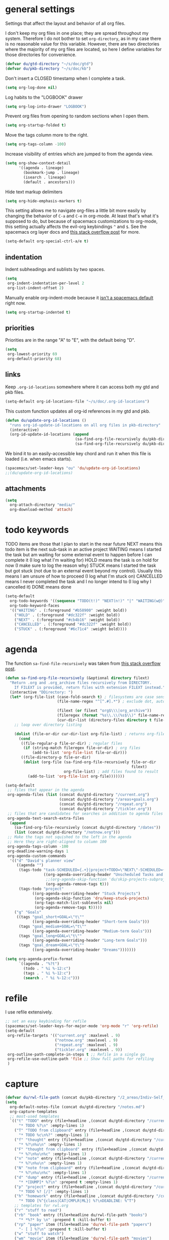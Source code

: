 #+PROPERTY: header-args :tangle yes
* general settings
Settings that affect the layout and behavior of all org files.

I don't keep my org files in one place; they are spread throughout my system.
Therefore I do not bother to set ~org-directory~, as in my case there is no
reasonable value for this variable. However, there are two directories where the
majority of my org files are located, so here I define variables for those
directories for convenience.
#+BEGIN_SRC emacs-lisp
  (defvar du/gtd-directory "~/s/doc/gtd")
  (defvar du/pkb-directory "~/s/doc/kb")
#+END_SRC

Don't insert a CLOSED timestamp when I complete a task.
#+BEGIN_SRC emacs-lisp
  (setq org-log-done nil)
#+END_SRC

Log habits to the "LOGBOOK" drawer
#+BEGIN_SRC emacs-lisp
  (setq org-log-into-drawer "LOGBOOK")
#+END_SRC

Prevent org files from opening to random sections when I open them.
#+BEGIN_SRC emacs-lisp
  (setq org-startup-folded t)
#+END_SRC

Move the tags column more to the right.
#+BEGIN_SRC emacs-lisp
  (setq org-tags-column -100)
#+END_SRC

Increase visibility of entries which are jumped to from the agenda view.
#+BEGIN_SRC emacs-lisp
  (setq org-show-context-detail
        '((agenda . lineage)
          (bookmark-jump . lineage)
          (isearch . lineage)
          (default . ancestors)))
#+END_SRC

Hide text markup delimiters
#+BEGIN_SRC emacs-lisp
  (setq org-hide-emphasis-markers t)
#+END_SRC

This setting allows me to navigate org-files a little bit more easily by
changing the behavior of ~C-a~ and ~C-e~ in org-mode. At least that's what it's
supposed to do, but because of spacemacs customizations to org-mode, this
setting actually affects the evil-org keybindings ~^~ and ~$~. See the spacemacs
org layer docs and [[https://emacs.stackexchange.com/questions/17502/how-to-navigate-most-efficiently-to-the-start-or-end-of-the-main-text-of-an-org][this stack overflow post]] for more.
#+BEGIN_SRC emacs-lisp
  (setq-default org-special-ctrl-a/e t)
#+END_SRC
** indentation
Indent subheadings and sublists by two spaces.
#+BEGIN_SRC emacs-lisp
  (setq
   org-indent-indentation-per-level 2
   org-list-indent-offset 2)
#+END_SRC

Manually enable org-indent-mode because it [[https://github.com/syl20bnr/spacemacs/issues/2732][isn't a spacemacs default]] right now.
#+BEGIN_SRC emacs-lisp
  (setq org-startup-indented t)
#+END_SRC
** priorities
Priorities are in the range "A" to "E", with the default being "D".
#+BEGIN_SRC emacs-lisp
  (setq
   org-lowest-priority 69
   org-default-priority 68)
#+END_SRC
** links
Keep ~.org-id-locations~ somewhere where it can access both my gtd and pkb files.
#+BEGIN_SRC emacs-lisp
  (setq-default org-id-locations-file "~/s/doc/.org-id-locations")
#+END_SRC

This custom function updates all org-id references in my gtd and pkb.
#+BEGIN_SRC emacs-lisp
  (defun du/update-org-id-locations ()
    "runs org-id-update-id-locations on all org files in pkb-directory"
    (interactive)
    (org-id-update-id-locations (append
                                 (sa-find-org-file-recursively du/pkb-directory)
                                 (sa-find-org-file-recursively du/pkb-directory))))
#+END_SRC

We bind it to an easily-accessible key chord and run it when this file is
loaded (i.e. when emacs starts).
#+BEGIN_SRC emacs-lisp
  (spacemacs/set-leader-keys "ou" 'du/update-org-id-locations)
  ;;(du/update-org-id-locations)
#+END_SRC
** attachments
#+BEGIN_SRC emacs-lisp
  (setq
    org-attach-directory "media/"
    org-download-method 'attach)
#+END_SRC
* todo keywords
TODO items are those that I plan to start in the near future
NEXT means this todo item is the next sub-task in an active project
WAITING means I started the task but am waiting for some external event
    to happen before I can complete it (I log what I'm waiting for)
HOLD means the task is on hold for now (I make sure to log the reason why)
STUCK means I started the task but got stuck (not due to an external event
    beyond my control). Usually this means I am unsure of how to proceed (I log
    what I'm stuck on)
CANCELLED means I never completed the task and I no longer intend to (I log why
    I cancelled it)
DONE means done
#+BEGIN_SRC emacs-lisp
  (setq-default
    org-todo-keywords '((sequence "TODO(t!)" "NEXT(n!)" "|" "WAITING(w@)" "HOLD(h@)" "STUCK(s@)" "CANCELLED(x@)" "DONE(d!)"))
    org-todo-keyword-faces
    '(("WAITING" . (:foreground "#b58900" :weight bold))
      ("HOLD" . (:foreground "#dc322f" :weight bold))
      ("NEXT" . (:foreground "#cb4b16" :weight bold))
      ("CANCELLED" . (:foreground "#dc322f" :weight bold))
      ("STUCK" . (:foreground "#6c71c4" :weight bold))))
#+END_SRC
* agenda
The function ~sa-find-file-recursively~ was taken from [[https://stackoverflow.com/questions/11384516/how-to-make-all-org-files-under-a-folder-added-in-agenda-list-automatically#11384907][this stack overflow post]].
#+BEGIN_SRC emacs-lisp
  (defun sa-find-org-file-recursively (&optional directory filext)
    "Return .org and .org_archive files recursively from DIRECTORY.
      If FILEXT is provided, return files with extension FILEXT instead."
    (interactive "DDirectory: ")
    (let* (org-file-list (case-fold-search t) ; filesystems are case sensitive
                         (file-name-regex "^[^.#].*") ; exclude dot, autosave, and backup files

                         (filext (or filext "org$\\\|org_archive"))
                         (fileregex (format "%s\\.\\(%s$\\)" file-name-regex filext))
                         (cur-dir-list (directory-files directory t file-name-regex)))
      ;; loop over directory listing

      (dolist (file-or-dir cur-dir-list org-file-list) ; returns org-file-list
        (cond
         ((file-regular-p file-or-dir) ; regular files
          (if (string-match fileregex file-or-dir) ; org files
              (add-to-list 'org-file-list file-or-dir)))
         ((file-directory-p file-or-dir)
          (dolist (org-file (sa-find-org-file-recursively file-or-dir
                                                          filext)
                            org-file-list) ; add files found to result
            (add-to-list 'org-file-list org-file)))))))

  (setq-default
   ;; files that appear in the agenda
   org-agenda-files (list (concat du/gtd-directory "/current.org")
                          (concat du/gtd-directory "/areas+goals.org")
                          (concat du/gtd-directory "/repeat.org")
                          (concat du/gtd-directory "/tickler.org"))
   ;; files that are candidates for searches in addition to agenda files
   org-agenda-text-search-extra-files
    (append
      (sa-find-org-file-recursively (concat du/gtd-directory "/dates"))
      (list (concat du/gtd-directory "/notnow.org")))
   ;; Make the tags not squished to the left in the agenda
   ;; Here they are right-aligned to column 100
   org-agenda-tags-column -100
   org-deadline-warning-days 1
   org-agenda-custom-commands
    '(("d" "David's planner view"
       ((agenda "")
        (tags-todo "task-SCHEDULED={.+}|project+TODO=\"NEXT\"-SCHEDULED={.+}"
                   ((org-agenda-overriding-header "Unscheduled Tasks and Next Actions")
                    ;;(org-agenda-skip-function 'du/skip-projects-subprojects)
                    (org-agenda-remove-tags t)))
        (tags-todo "project"
              ((org-agenda-overriding-header "Stuck Projects")
               (org-agenda-skip-function 'dru/keep-stuck-projects)
               (org-tags-match-list-sublevels nil)
               (org-agenda-remove-tags t)))))
      ("g" "Goals"
       ((tags "goal_short+GOAL=\"t\""
              ((org-agenda-overriding-header "Short-term Goals")))
        (tags "goal_medium+GOAL=\"t\""
              ((org-agenda-overriding-header "Medium-term Goals")))
        (tags "goal_long+GOAL=\"t\""
              ((org-agenda-overriding-header "Long-term Goals")))
        (tags "goal_dream+GOAL=\"t\""
              ((org-agenda-overriding-header "Dreams")))))))

  (setq org-agenda-prefix-format
        `((agenda . "%?t")
          (todo . " %i %-12:c")
          (tags . " %i %-12:c")
          (search . " %i %-12:c")))
#+END_SRC
* refile
I use refile extensively.
#+BEGIN_SRC emacs-lisp
      ;; set an easy keybinding for refile
      (spacemacs/set-leader-keys-for-major-mode 'org-mode "r" 'org-refile)
      (setq-default
       org-refile-targets '(("current.org" :maxlevel . 9)
                            ("notnow.org" :maxlevel . 9)
                            ("repeat.org" :maxlevel . 9)
                            ("tickler.org" :maxlevel . 9))
       org-outline-path-complete-in-steps t ;; Refile in a single go
       org-refile-use-outline-path 'file ;; Show full paths for refiling
       )
#+END_SRC
* capture
#+BEGIN_SRC emacs-lisp
  (defvar du/rwl-file-path (concat du/pkb-directory "/2_areas/Indiv-Self_Change/rwl.org"))
  (setq
    org-default-notes-file (concat du/gtd-directory "/notes.md")
    org-capture-templates
    ;; most-used templates
    `(("t" "TODO" entry (file+headline ,(concat du/gtd-directory "/current.org") "tasks")
        "* TODO %?\n" :empty-lines 1)
      ("T" "TODO from clipboard" entry (file+headline ,(concat du/gtd-directory "/current.org") "tasks")
        "* TODO %c\n%?" :empty-lines 1)
      ("f" "thought" entry (file+headline ,(concat du/gtd-directory "/current.org") "thoughts")
        "* %?\n%u\n" :empty-lines 1)
      ("F" "thought from clipboard" entry (file+headline ,(concat du/gtd-directory "/current.org") "thoughts")
        "* %?\n%u\n%c" :empty-lines 1)
      ("n" "note" entry (file+headline ,(concat du/gtd-directory "/current.org") "notes")
        "* %?\n%u\n" :empty-lines 1)
      ("N" "note from clipboard" entry (file+headline ,(concat du/gtd-directory "/current.org") "notes")
        "* %?\n%u\n%c" :empty-lines 1)
      ("d" "dump" entry (file+headline ,(concat du/gtd-directory "/current.org") "thoughts")
        "* *[DUMP]* %?\n" :prepend t :empty-lines 1)
      ("p" "project" entry (file+headline ,(concat du/gtd-directory "/current.org") "projects")
        "* TODO %? [/]" :empty-lines 1)
      ("h" "homework" entry (file+headline ,(concat du/gtd-directory "/current.org") "homework")
        "* TODO [%^{class|CAT|CMPLR|ML}] %?\nDEADLINE: %^T")
      ;; templates for rwl.org
      ("r" "stuff to read")
      ("rb" "book" entry (file+headline du/rwl-file-path "books")
        "* *%?* by \n" :prepend t :kill-buffer t)
      ("rp" "paper" item (file+headline 'du/rwl-file-path "papers")
        "- [ ] %?\n" :prepend t :kill-buffer t)
      ("w" "stuff to watch")
      ("wm" "movie" item (file+headline 'du/rwl-file-path "movies")
        "- [ ] %?\n" :prepend t :kill-buffer t)
      ("wt" "TV show" item (file+headline 'du/rwl-file-path "tv shows")
        "- [ ] %?\n" :prepend t :kill-buffer t)
      ("wa" "anime" item (file+headline 'du/rwl-file-path "anime")
        "- [ ] %?\n" :prepend t :kill-buffer t)
      ("wv" "video" item (file+headline 'du/rwl-file-path "videos")
        "- [ ] %?\n" :prepend t :kill-buffer t)
      ("l" "stuff to listen to")
      ("lm" "music")
      ("lmc" "check out" item (file+headline 'du/rwl-file-path "check out")
        "- [ ] %?\n" :prepend t :kill-buffer t)
      ("lmd" "download" item (file+headline 'du/rwl-file-path "download")
        "- [ ] %?\n" :prepend t :kill-buffer t)
      ("lp" "podcast" item (file+headline 'du/rwl-file-path "podcasts")
        "- [ ] %?\n" :prepend t :kill-buffer t)
      ;; misc template; goes to notes file
      ("m" "Misc" plain (file "") "%?" :empty-lines 1))
   )
  ;; start org-capture buffer in insert state
  (add-hook 'org-capture-mode-hook 'evil-insert-state)
#+END_SRC
* projects
** helper functions
taken from http://doc.norang.ca/org-mode.html#GTDWeeklyReview
#+BEGIN_SRC emacs-lisp
  (defun bh/is-project-p ()
    "Any task with a todo keyword subtask"
    (save-restriction
      (widen)
      (let ((has-subtask)
            (subtree-end (save-excursion (org-end-of-subtree t)))
            (is-a-task (member (nth 2 (org-heading-components)) org-todo-keywords-1)))
      (save-excursion
        (forward-line 1)
        (while (and (not has-subtask)
                    (< (point) subtree-end)
                    (re-search-forward "^\*+ " subtree-end t))
          (when (member (org-get-todo-state) org-todo-keywords-1)
            (setq has-subtask t))))
      (and is-a-task has-subtask))))

  ;; note that this function is exactly the same as bh/is-project-p except for the
  ;; last line
  (defun bh/is-task-p ()
    "Any task with a todo keyword and no subtask"
    (save-restriction
      (widen)
      (let
        ((has-subtask)
         (subtree-end (save-excursion (org-end-of-subtree t)))
         (is-a-task (member (nth 2 (org-heading-components)) org-todo-keywords-1)))
        (save-excursion
          (forward-line 1)
          (while (and (not has-subtask)
                      (< (point) subtree-end)
                      (re-search-forward "^\*+ " subtree-end t))
            (when (member (org-get-todo-state) org-todo-keywords-1)
              (setq has-subtask t))))
        (and is-a-task (not has-subtask)))))

  (defun bh/find-project-task ()
    "Move point to the parent (project) task if any"
    (save-restriction
      (widen)
      (let
        ((parent-task
          (save-excursion
           (org-back-to-heading 'invisible-ok)
           (point))))
        (while (org-up-heading-safe)
          (when (member (nth 2 (org-heading-components)) org-todo-keywords-1)
            (setq parent-task (point))))
        (goto-char parent-task)
        parent-task)))

  (defun bh/is-project-subtree-p ()
    "Any task with a todo keyword that is in a project subtree.
  Callers of this function already widen the buffer view."
    (let ((task (save-excursion
                  (org-back-to-heading 'invisible-ok)
                  (point))))
      (save-excursion
        (bh/find-project-task)
        (if (equal (point) task)
            nil
          t))))

  ;; any TODO keyword that is a child of another TODO keyword. So for the purposes
  ;; of this function, leaf nodes are also subprojects
  (defun bh/is-subproject-p ()
    "Any task which is a subtask of another project"
    (let ((is-subproject)
          (is-a-task (member (nth 2 (org-heading-components)) org-todo-keywords-1)))
      (save-excursion
        (while (and (not is-subproject)
                    (org-up-heading-safe))
          (when (member (nth 2 (org-heading-components)) org-todo-keywords-1)
            (setq is-subproject t))))
      (and is-a-task is-subproject)))

  (defun bh/skip-non-projects ()
    "Skip trees that are not projects"
    ;; (bh/list-sublevels-for-projects-indented)
    (if (save-excursion (bh/skip-non-stuck-projects))
        (save-restriction
          (widen)
          (let
            ((subtree-end (save-excursion (org-end-of-subtree t))))
            (cond
             ((bh/is-project-p) nil)
             ((and (bh/is-project-subtree-p)
                   (not (bh/is-task-p))) nil)
             (t subtree-end))))
        (save-excursion
          (org-end-of-subtree t))))

  ;; NOTE these two functions are exactly the same except for one line
  (defun dru/keep-stuck-projects ()
    "Skip trees that are not stuck projects (i.e. only keep stuck projects)"
    (save-restriction
      (widen)
      (let
          ((next-headline
            (save-excursion
              (or (outline-next-heading)
                  (point-max)))))
        (if (bh/is-project-p)
            (let*
                ((subtree-end
                  (save-excursion
                    (org-end-of-subtree t)))
                 (has-next))
              (save-excursion
                (forward-line 1)
                (while (and (not has-next)
                            (< (point) subtree-end)
                            (re-search-forward "^\\*+ NEXT " subtree-end t))
                  (unless (member "WAITING" (org-get-tags-at))
                    (setq has-next t))))
              (if has-next next-headline nil)) ; a stuck project, has subtasks but no next task
          next-headline))))

  (defun dru/keep-non-stuck-projects ()
    "Skip trees that are not ongoing projects (i.e. only keep ongoing projects)"
    (save-restriction
      (widen)
      (let
          ((next-headline
            (save-excursion
              (or (outline-next-heading)
                  (point-max)))))
        (if (bh/is-project-p)
            (let*
                ((subtree-end
                  (save-excursion
                    (org-end-of-subtree t)))
                 (has-next))
              (save-excursion
                (forward-line 1)
                (while (and (not has-next)
                            (< (point) subtree-end)
                            (re-search-forward "^\\*+ NEXT " subtree-end t))
                  (unless (member "WAITING" (org-get-tags-at))
                    (setq has-next t))))
              (if has-next nil next-headline))
          next-headline))))

  (defun du/skip-projects-subprojects ()
    "Skip trees that are projects or subprojects"
    (save-restriction
      (widen)
      (let ((next-headline
             (save-excursion (or (outline-next-heading) (point-max)))))
        (if (or (bh/is-project-p) (bh/is-subproject-p)) next-headline nil))))

#+END_SRC
* keybindings
Add an easy keybinding for setting TODO keywords.
#+BEGIN_SRC emacs-lisp
  (spacemacs/set-leader-keys-for-major-mode 'org-mode "w" 'org-todo)
#+END_SRC

Make the org-mode ", c" binding ~ox-clip-formatted-copy~. By default this is
~org-capture~, but I already have a key for that.
#+BEGIN_SRC emacs-lisp
  (spacemacs/set-leader-keys-for-major-mode 'org-mode "c" 'ox-clip-formatted-copy)
#+END_SRC

These keybindings do the same thing as the default ~C-ret~ and ~M-ret~
keybindings, except they also automatically enter evil-insert-state.
#+BEGIN_SRC emacs-lisp
  (define-key org-mode-map (kbd "C-<return>") (lambda ()
                                                (interactive)
                                                (org-insert-heading-respect-content)
                                                (evil-insert 1)))
  (define-key org-mode-map (kbd "M-<return>") (lambda ()
                                                (interactive)
                                                (org-meta-return)
                                                (evil-insert 1)))
#+END_SRC

Keybindings to automatically show multiple levels of content.
#+BEGIN_SRC emacs-lisp
  (defun du/org-show-2-levels ()
    (interactive)
    (outline-show-children 2))

  (defun du/org-show-3-levels ()
    (interactive)
    (outline-show-children 3))

  (spacemacs/set-leader-keys-for-major-mode 'org-mode "2" 'du/org-show-2-levels)
  (spacemacs/set-leader-keys-for-major-mode 'org-mode "3" 'du/org-show-3-levels)
#+END_SRC

A better RET key for org-mode, from [[https://gist.github.com/alphapapa/61c1015f7d1f0d446bc7fd652b7ec4fe][here]].
#+BEGIN_SRC emacs-lisp
  (defun ap/org-return (&optional ignore)
    "Add new list item, heading or table row with RET.
  A double return on an empty element deletes it. Use a prefix arg 
  to get regular RET. "
    ;; See https://gist.github.com/alphapapa/61c1015f7d1f0d446bc7fd652b7ec4fe and
    ;; http://kitchingroup.cheme.cmu.edu/blog/2017/04/09/A-better-return-in-org-mode/
    (interactive "P")
    (if ignore
        (org-return)
      (cond ((eq 'link (car (org-element-context)))
             ;; Open links like usual
             (org-open-at-point-global))
            ((and (fboundp 'org-inlinetask-in-task-p) (org-inlinetask-in-task-p))
             ;; It doesn't make sense to add headings in inline tasks. Thanks Anders
             ;; Johansson!
             (org-return))
            ((org-at-item-checkbox-p)
             ;; Add checkboxes
             (org-insert-todo-heading nil))
            ((and (org-in-item-p) (not (bolp)))
             ;; Lists end with two blank lines, so we need to make sure we are also not
             ;; at the beginning of a line to avoid a loop where a new entry gets
             ;; created with only one blank line.
             (if (org-element-property :contents-begin (org-element-context))
                 (org-insert-heading)
               (beginning-of-line)
               (delete-region (line-beginning-position) (line-end-position))
               (org-return)))
            ((org-at-heading-p)
             (if (s-present? (org-element-property :title (org-element-context)))
                 (progn
                   (org-end-of-meta-data)
                   (org-insert-heading))
               (beginning-of-line)
               (delete-region (line-beginning-position) (line-end-position))))
            ((org-at-table-p)
             (if (--any? (string-empty-p it)
                         (nth (- (org-table-current-dline) 1) (org-table-to-lisp)))
                 (org-return)
               ;; Empty row
               (beginning-of-line)
               (delete-region (line-beginning-position) (line-end-position))
               (org-return)))
            (t
             (org-return)))))

  ;; (define-key org-mode-map (kbd "RET")   'ap/org-return)
#+END_SRC

Automatically git commit after weekly planning and daily adapting.
#+BEGIN_SRC emacs-lisp
  (defun du/org-auto-vc (message)
    "Automatically adds and commits all org files.
     'message' arg is the commit message. A timestamp will be automatically
     added after this message."
    (shell-command
      (concat
        "cd "
        du/gtd-directory
        " && git commit -am '"
        message
        " "
        (format-time-string "%a %D")
        "'"))
    (shell-command
      (concat
        "cd "
        du/pkb-directory
        " && git commit -am 'auto-commit "
        (format-time-string "%a %D")
        "'")))

  (defun du/org-auto-vc-daily ()
    "Automatically git commit all org files after daily adapting"
    (interactive)
    (du/org-auto-vc "Daily adapting"))

  (defun du/org-auto-vc-weekly ()
    "Automatically git commit all org files after weekly planning"
    (interactive)
    (du/org-auto-vc "Weekly planning"))

  (spacemacs/set-leader-keys-for-major-mode 'org-mode "vd" 'du/org-auto-vc-daily)
  (spacemacs/set-leader-keys-for-major-mode 'org-mode "vw" 'du/org-auto-vc-weekly)
  (spacemacs/declare-prefix-for-mode 'org-mode "mv" "commit")
#+END_SRC

Bind the useful ~org-reveal~ function to a better key than ~C-c C-r~.
#+BEGIN_SRC emacs-lisp
  (spacemacs/set-leader-keys-for-major-mode 'org-mode "R" 'org-reveal)
#+END_SRC

Search in PKB
#+BEGIN_SRC emacs-lisp
  (defun du/search-in-pkb ()
    "search in PKB using ag"
    (interactive)
    (spacemacs/helm-files-do-ag du/pkb-directory))

  (spacemacs/set-leader-keys "os" 'du/search-in-pkb)
#+END_SRC
** gtd functions
These functions open buffers (not associated with any file) with a checklist for
daily, weekly, or monthly GTD habits. They are bound to the SPC o g prefix.
#+BEGIN_SRC emacs-lisp
  (defun du/open-gtd-buffer (bufname snippet-name)
    (spacemacs/new-empty-buffer)
    (rename-buffer (generate-new-buffer-name bufname))
    (org-mode)
    (yas-expand-snippet (yas-lookup-snippet snippet-name)))

  (defun du/gtd-monthly-rotation ()
    (interactive)
    (du/open-gtd-buffer "gtd-monthly" "GTD monthly rotation checklist"))

  (defun du/gtd-weekly-planning ()
    (interactive)
    (du/open-gtd-buffer "gtd-weekly" "GTD weekly planning checklist"))

  (defun du/gtd-daily-adapting ()
    (interactive)
    (du/open-gtd-buffer "gtd-daily" "GTD daily adapting checklist"))

  (spacemacs/set-leader-keys "ogm" 'du/gtd-monthly-rotation)
  (spacemacs/set-leader-keys "ogw" 'du/gtd-weekly-planning)
  (spacemacs/set-leader-keys "ogd" 'du/gtd-daily-adapting)
  (spacemacs/declare-prefix "og" "GTD")
#+END_SRC
* other useful tidbits
** easy linking by id
I use the "id" property to link between org files. This function automatically
creates an id for a heading if one doesn't already exist and copies the id to
the clipboard.
#+BEGIN_SRC emacs-lisp
  (defun du/org-id-create-and-copy ()
    (interactive)
    (org-id-get-create)
    (org-id-copy))
  (define-key org-mode-map (kbd "C-l") 'du/org-id-create-and-copy)
#+END_SRC
** project definitions
Current disabled because I'm not using it, but might be useful for testing new
project definition later.
#+BEGIN_SRC emacs-lisp :tangle no
  (defun dru/is-project ()
    "Print a message indicating whether the heading under point is a project"
    (interactive)
    (if (bh/is-project-p)
        (message "project")
      (message "nope")))

  (define-key org-mode-map (kbd "C-c C-m") 'dru/is-project)
#+END_SRC
** function that creates weekly plans heading
I use this in my weekly plans heading template.
#+BEGIN_SRC emacs-lisp
  (defun du/generate-weekly-plans-heading ()
    (let* ((cmd "import time; print(time.strftime('%%m/%%d', time.strptime('%s %s %s', '%%Y %%W %%w')), end='')")
           (year (format-time-string "%Y"))
           (week-num (format-time-string "%W"))
           (week-begin (python-shell-internal-send-string (format cmd year week-num "1")))
           (week-end (python-shell-internal-send-string (format cmd year week-num "0"))))
       (format "* W%s (%s - %s)" week-num week-begin week-end)))
#+END_SRC
** function that jumps between goals and projects/habits
#+BEGIN_SRC emacs-lisp
  (defun du/org-jump-to-goal-or-action ()
    "Jumps to the action (habit or project) for the goal represented by the heading
     currently under point or vice versa based on the CUSTOM_ID contained in
     either the GOAL_ACTION property (for goals) or the ACTION_GOAL property (for
     habits and projects)."
    (interactive)
    (let ((goal-action-id (org-entry-get (point) "GOAL_ACTION"))
          (action-goal-id (org-entry-get (point) "ACTION_GOAL")))
      (if goal-action-id
          (org-open-link-from-string (format "[[id:%s]]" goal-action-id))
        (if action-goal-id
            (org-open-link-from-string (format "[[id:%s]]" action-goal-id))
          (message "no value")))))

  (define-key org-mode-map (kbd "C-c C-j") 'du/org-jump-to-goal-or-action)
#+END_SRC
* temporary fixes
Fixes [[https://github.com/syl20bnr/spacemacs/issues/9950][this bug]] that screws up org-mode todo keyword highlight colors.
#+BEGIN_SRC emacs-lisp
  (add-hook 'org-mode-hook (lambda () (hl-todo-mode -1)))
#+END_SRC
* [disabled] habits
*currently disabled because there were a lot of problems with org-habits*
I'm using an app on my phone to track habits for the time being.

I use the ~org-habit~ module to track my habits. It's not enabled by default, so
I have to enable it and set it up manually.
#+BEGIN_SRC emacs-lisp :tangle no
  (setq-default 
   ;; enable org-mode habit tracking
   org-modules (append org-modules '(org-habit))
   ;; on the habit-tracking graph in the agenda,
   ;; show 1 month (30 days) of previous progress and 1 day of future progress
   org-habit-preceding-days 30
   org-habit-following-days 1
   ;; move the habit-tracking graph to the right so that it doesn't cut off the
   ;; habit name
   org-habit-graph-column 80
   ;; do not show the habits in the calendar!
   org-habit-show-habits nil)
#+END_SRC
** display habits in special agenda block instead of schedule
I like the habit-tracking graphs that appear in the agenda schedule by default,
but I don't use the agenda schedule (see [[agenda]]), so this code displays the
habit-tracking graphs in their own agenda block instead.
#+BEGIN_SRC emacs-lisp :tangle no
  (defvar my/org-habit-show-graphs-everywhere t
    "If non-nil, show habit graphs in all types of agenda buffers.

    Normally, habits display consistency graphs only in
    \"agenda\"-type agenda buffers, not in other types of agenda
    buffers.  Set this variable to any non-nil variable to show
    consistency graphs in all Org mode agendas.")

  (defun my/org-agenda-mark-habits ()
    "Mark all habits in current agenda for graph display.

    This function enforces `my/org-habit-show-graphs-everywhere' by
    marking all habits in the current agenda as such.  When run just
    before `org-agenda-finalize' (such as by advice; unfortunately,
    `org-agenda-finalize-hook' is run too late), this has the effect
    of displaying consistency graphs for these habits.

    When `my/org-habit-show-graphs-everywhere' is nil, this function
    has no effect."
    (when (and my/org-habit-show-graphs-everywhere
               (not (get-text-property (point)
                                       'org-series)))
      (let ((cursor (point)) item
            data)
        (while (setq cursor (next-single-property-change cursor 'org-marker))
          (setq item (get-text-property cursor 'org-marker))
          (when (and item
                     (org-is-habit-p item))
            (with-current-buffer (marker-buffer item)
              (setq data (org-habit-parse-todo item)))
            (put-text-property cursor
                               (next-single-property-change cursor 'org-marker)
                               'org-habit-p
                               data))))))

  (advice-add #'org-agenda-finalize :before #'my/org-agenda-mark-habits)
#+END_SRC
* [disabled] calendar
*currently disabled because there are problems with calfw*
I'm using google calendar for the time being.

I use the [[https://github.com/kiwanami/emacs-calfw][calfw]] package for my calendar in place of the built-in agenda
schedule, because it actually looks like a calendar, which I really like. I use
[[https://github.com/kiwanami/emacs-calfw][org-gcal]] to sync this with google calendar, which is synced with an app on my phone.
#+BEGIN_SRC emacs-lisp :tangle no
  ;; org-gcal settings are in emacs.secrets
  (setq-default
    org-gcal-client-id my-org-gcal-client-id
    org-gcal-client-secret my-org-gcal-client-secret
    org-gcal-file-alist `((,my-org-gcal-email . ,(concat du/gtd-directory "/cal.org"))))

  (defun du/org-cal-transformer (s)
    "test"
    s)

  ;; calfw-org settings
  (setq-default
   cfw:org-schedule-summary-transformer 'dudelson/org-cal-transformer)
#+END_SRC
